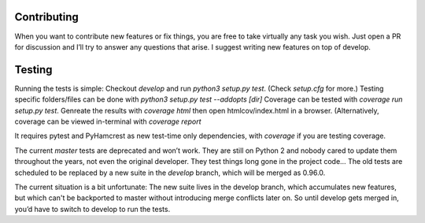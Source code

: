 Contributing
============
When you want to contribute new features or fix things, you are free to take virtually any task you wish. Just open a PR for discussion and I’ll try to answer any questions that arise. I suggest writing new features on top of develop.

Testing
=======
Running the tests is simple: Checkout `develop` and run `python3 setup.py
test`. (Check `setup.cfg` for more.) Testing specific folders/files can be done
with `python3 setup.py test --addopts [dir]` Coverage can be tested with
`coverage run setup.py test`. Genreate the results with
`coverage html` then open htmlcov/index.html in a browser. (Alternatively,
coverage can be viewed in-terminal with `coverage report`

It requires pytest and PyHamcrest as new test-time only dependencies, with `coverage` if you are testing coverage.

The current `master` tests are deprecated and won’t work. They are still on Python 2 and nobody cared to update them throughout the years, not even the original developer. They test things long gone in the project code…
The old tests are scheduled to be replaced by a new suite in the `develop` branch, which will be merged as 0.96.0.

The current situation is a bit unfortunate: The new suite lives in the develop branch, which accumulates new features, but which can't be backported to master without introducing merge conflicts later on. So until develop gets merged in, you’d have to switch to develop to run the tests.

